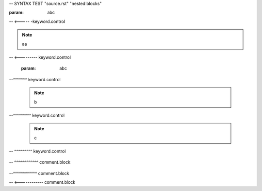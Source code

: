 -- SYNTAX TEST "source.rst" "nested blocks"

:param: abc
-- <----- -keyword.control

.. note:: aa
-- <--------- keyword.control

  :param: abc
--^^^^^^^ keyword.control

  .. note:: b
--^^^^^^^^^ keyword.control

    .. note:: c
--  ^^^^^^^^^ keyword.control

    .. comment c
--  ^^^^^^^^^^^^ comment.block

  .. comment b
--^^^^^^^^^^^^ comment.block

.. comment a
-- <------------ comment.block
